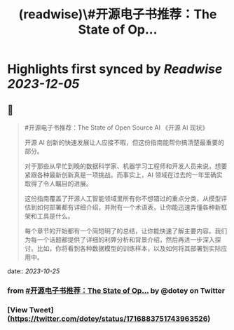 :PROPERTIES:
:title: (readwise)\#开源电子书推荐：The State of Op...
:END:

:PROPERTIES:
:author: [[dotey on Twitter]]
:full-title: "\#开源电子书推荐：The State of Op..."
:category: [[tweets]]
:url: https://twitter.com/dotey/status/1716883751743963526
:image-url: https://pbs.twimg.com/profile_images/561086911561736192/6_g58vEs.jpeg
:END:

* Highlights first synced by [[Readwise]] [[2023-12-05]]
** 📌
#+BEGIN_QUOTE
#开源电子书推荐：The State of Open Source AI 《开源 AI 现状》

开源 AI 创新的快速发展让人应接不暇，但这份指南能帮你搞清楚最重要的部分。

对于那些从早忙到晚的数据科学家、机器学习工程师和开发人员来说，想要紧跟各种最新创新真是一项挑战。而事实上，AI 领域在过去的一年里确实取得了令人瞩目的进展。

这份指南覆盖了开源人工智能领域里所有你不想错过的重点分类，从模型评估到如何部署都有详细介绍，并附有一个术语表，让你能迅速弄懂各种新框架和工具是什么。

每个章节的开始都有一个简短明了的总结，让你能快速了解主要内容。我们为每一个话题都提供了详细的利弊分析和背景介绍，然后再进一步深入探讨。比如，你将看到各种数据模型的训练样本，以及如何将其部署到实际应用中。 
#+END_QUOTE
    date:: [[2023-10-25]]
*** from _#开源电子书推荐：The State of Op..._ by @dotey on Twitter
*** [View Tweet](https://twitter.com/dotey/status/1716883751743963526)